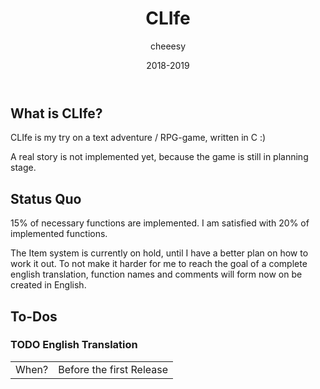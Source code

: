 #+TITLE:CLIfe
#+AUTHOR: cheeesy
#+DATE: 2018-2019

** What is CLIfe?
CLIfe is my try on a text adventure / RPG-game, written in C :)

A real story is not implemented yet, because the game is still in planning stage.
** Status Quo
15% of necessary functions are implemented.
I am satisfied with 20% of implemented functions.

The Item system is currently on hold, until I have a better plan on how to work it out.
To not make it harder for me to reach the goal of a complete english translation,
function names and comments will form now on be created in English.
** To-Dos
*** TODO English Translation
|When? |Before the first Release |

